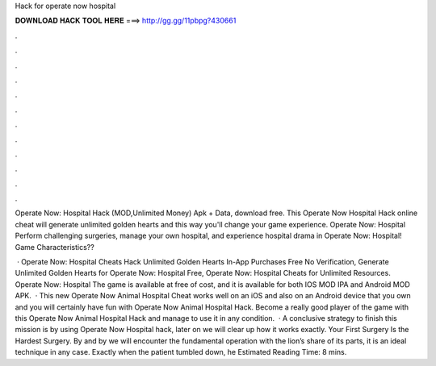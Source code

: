 Hack for operate now hospital



𝐃𝐎𝐖𝐍𝐋𝐎𝐀𝐃 𝐇𝐀𝐂𝐊 𝐓𝐎𝐎𝐋 𝐇𝐄𝐑𝐄 ===> http://gg.gg/11pbpg?430661



.



.



.



.



.



.



.



.



.



.



.



.

Operate Now: Hospital Hack (MOD,Unlimited Money) Apk + Data, download free. This Operate Now Hospital Hack online cheat will generate unlimited golden hearts and this way you'll change your game experience. Operate Now: Hospital Perform challenging surgeries, manage your own hospital, and experience hospital drama in Operate Now: Hospital! Game Characteristics??

 · Operate Now: Hospital Cheats Hack Unlimited Golden Hearts In-App Purchases Free No Verification, Generate Unlimited Golden Hearts for Operate Now: Hospital Free, Operate Now: Hospital Cheats for Unlimited Resources. Operate Now: Hospital The game is available at free of cost, and it is available for both IOS MOD IPA and Android MOD APK.  · This new Operate Now Animal Hospital Cheat works well on an iOS and also on an Android device that you own and you will certainly have fun with Operate Now Animal Hospital Hack. Become a really good player of the game with this Operate Now Animal Hospital Hack and manage to use it in any condition.  · A conclusive strategy to finish this mission is by using Operate Now Hospital hack, later on we will clear up how it works exactly. Your First Surgery Is the Hardest Surgery. By and by we will encounter the fundamental operation with the lion’s share of its parts, it is an ideal technique in any case. Exactly when the patient tumbled down, he Estimated Reading Time: 8 mins.
